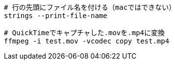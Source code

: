 [source, sh]
----
# 行の先頭にファイル名を付ける（macではできない）
strings --print-file-name

# QuickTimeでキャプチャした.movを.mp4に変換
ffmpeg -i test.mov -vcodec copy test.mp4
----
